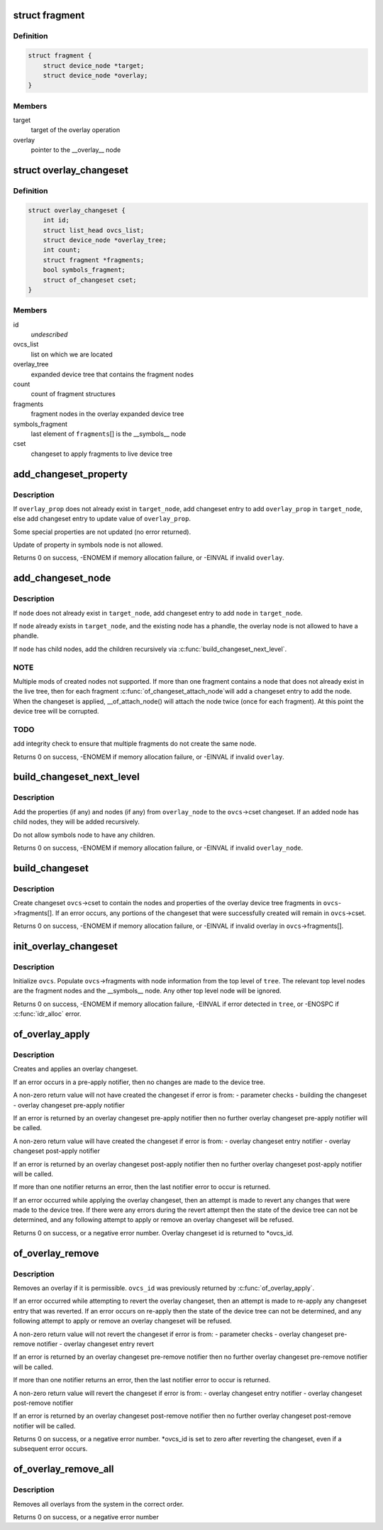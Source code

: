 .. -*- coding: utf-8; mode: rst -*-
.. src-file: drivers/of/overlay.c

.. _`fragment`:

struct fragment
===============

.. c:type:: struct fragment

    info about fragment nodes in overlay expanded device tree

.. _`fragment.definition`:

Definition
----------

.. code-block:: c

    struct fragment {
        struct device_node *target;
        struct device_node *overlay;
    }

.. _`fragment.members`:

Members
-------

target
    target of the overlay operation

overlay
    pointer to the \__overlay_\_ node

.. _`overlay_changeset`:

struct overlay_changeset
========================

.. c:type:: struct overlay_changeset


.. _`overlay_changeset.definition`:

Definition
----------

.. code-block:: c

    struct overlay_changeset {
        int id;
        struct list_head ovcs_list;
        struct device_node *overlay_tree;
        int count;
        struct fragment *fragments;
        bool symbols_fragment;
        struct of_changeset cset;
    }

.. _`overlay_changeset.members`:

Members
-------

id
    *undescribed*

ovcs_list
    list on which we are located

overlay_tree
    expanded device tree that contains the fragment nodes

count
    count of fragment structures

fragments
    fragment nodes in the overlay expanded device tree

symbols_fragment
    last element of \ ``fragments``\ [] is the  \__symbols_\_ node

cset
    changeset to apply fragments to live device tree

.. _`add_changeset_property`:

add_changeset_property
======================

.. c:function:: int add_changeset_property(struct overlay_changeset *ovcs, struct device_node *target_node, struct property *overlay_prop, bool is_symbols_prop)

    add \ ``overlay_prop``\  to overlay changeset

    :param struct overlay_changeset \*ovcs:
        overlay changeset

    :param struct device_node \*target_node:
        where to place \ ``overlay_prop``\  in live tree

    :param struct property \*overlay_prop:
        property to add or update, from overlay tree

    :param bool is_symbols_prop:
        1 if \ ``overlay_prop``\  is from node "/__symbols__"

.. _`add_changeset_property.description`:

Description
-----------

If \ ``overlay_prop``\  does not already exist in \ ``target_node``\ , add changeset entry
to add \ ``overlay_prop``\  in \ ``target_node``\ , else add changeset entry to update
value of \ ``overlay_prop``\ .

Some special properties are not updated (no error returned).

Update of property in symbols node is not allowed.

Returns 0 on success, -ENOMEM if memory allocation failure, or -EINVAL if
invalid \ ``overlay``\ .

.. _`add_changeset_node`:

add_changeset_node
==================

.. c:function:: int add_changeset_node(struct overlay_changeset *ovcs, struct device_node *target_node, struct device_node *node)

    add \ ``node``\  (and children) to overlay changeset

    :param struct overlay_changeset \*ovcs:
        overlay changeset

    :param struct device_node \*target_node:
        where to place \ ``node``\  in live tree

    :param struct device_node \*node:
        node from within overlay device tree fragment

.. _`add_changeset_node.description`:

Description
-----------

If \ ``node``\  does not already exist in \ ``target_node``\ , add changeset entry
to add \ ``node``\  in \ ``target_node``\ .

If \ ``node``\  already exists in \ ``target_node``\ , and the existing node has
a phandle, the overlay node is not allowed to have a phandle.

If \ ``node``\  has child nodes, add the children recursively via
\ :c:func:`build_changeset_next_level`\ .

.. _`add_changeset_node.note`:

NOTE
----

Multiple mods of created nodes not supported.
If more than one fragment contains a node that does not already exist
in the live tree, then for each fragment \ :c:func:`of_changeset_attach_node`\ 
will add a changeset entry to add the node.  When the changeset is
applied, \__of_attach_node() will attach the node twice (once for
each fragment).  At this point the device tree will be corrupted.

.. _`add_changeset_node.todo`:

TODO
----

add integrity check to ensure that multiple fragments do not
create the same node.

Returns 0 on success, -ENOMEM if memory allocation failure, or -EINVAL if
invalid \ ``overlay``\ .

.. _`build_changeset_next_level`:

build_changeset_next_level
==========================

.. c:function:: int build_changeset_next_level(struct overlay_changeset *ovcs, struct device_node *target_node, const struct device_node *overlay_node)

    add level of overlay changeset

    :param struct overlay_changeset \*ovcs:
        overlay changeset

    :param struct device_node \*target_node:
        where to place \ ``overlay_node``\  in live tree

    :param const struct device_node \*overlay_node:
        node from within an overlay device tree fragment

.. _`build_changeset_next_level.description`:

Description
-----------

Add the properties (if any) and nodes (if any) from \ ``overlay_node``\  to the
\ ``ovcs``\ ->cset changeset.  If an added node has child nodes, they will
be added recursively.

Do not allow symbols node to have any children.

Returns 0 on success, -ENOMEM if memory allocation failure, or -EINVAL if
invalid \ ``overlay_node``\ .

.. _`build_changeset`:

build_changeset
===============

.. c:function:: int build_changeset(struct overlay_changeset *ovcs)

    populate overlay changeset in \ ``ovcs``\  from \ ``ovcs``\ ->fragments

    :param struct overlay_changeset \*ovcs:
        Overlay changeset

.. _`build_changeset.description`:

Description
-----------

Create changeset \ ``ovcs``\ ->cset to contain the nodes and properties of the
overlay device tree fragments in \ ``ovcs``\ ->fragments[].  If an error occurs,
any portions of the changeset that were successfully created will remain
in \ ``ovcs``\ ->cset.

Returns 0 on success, -ENOMEM if memory allocation failure, or -EINVAL if
invalid overlay in \ ``ovcs``\ ->fragments[].

.. _`init_overlay_changeset`:

init_overlay_changeset
======================

.. c:function:: int init_overlay_changeset(struct overlay_changeset *ovcs, struct device_node *tree)

    initialize overlay changeset from overlay tree \ ``ovcs``\         Overlay changeset to build

    :param struct overlay_changeset \*ovcs:
        *undescribed*

    :param struct device_node \*tree:
        Contains all the overlay fragments and overlay fixup nodes

.. _`init_overlay_changeset.description`:

Description
-----------

Initialize \ ``ovcs``\ .  Populate \ ``ovcs``\ ->fragments with node information from
the top level of \ ``tree``\ .  The relevant top level nodes are the fragment
nodes and the \__symbols_\_ node.  Any other top level node will be ignored.

Returns 0 on success, -ENOMEM if memory allocation failure, -EINVAL if error
detected in \ ``tree``\ , or -ENOSPC if \ :c:func:`idr_alloc`\  error.

.. _`of_overlay_apply`:

of_overlay_apply
================

.. c:function:: int of_overlay_apply(struct device_node *tree, int *ovcs_id)

    Create and apply an overlay changeset

    :param struct device_node \*tree:
        Expanded overlay device tree

    :param int \*ovcs_id:
        Pointer to overlay changeset id

.. _`of_overlay_apply.description`:

Description
-----------

Creates and applies an overlay changeset.

If an error occurs in a pre-apply notifier, then no changes are made
to the device tree.

A non-zero return value will not have created the changeset if error is from:
- parameter checks
- building the changeset
- overlay changeset pre-apply notifier

If an error is returned by an overlay changeset pre-apply notifier
then no further overlay changeset pre-apply notifier will be called.

A non-zero return value will have created the changeset if error is from:
- overlay changeset entry notifier
- overlay changeset post-apply notifier

If an error is returned by an overlay changeset post-apply notifier
then no further overlay changeset post-apply notifier will be called.

If more than one notifier returns an error, then the last notifier
error to occur is returned.

If an error occurred while applying the overlay changeset, then an
attempt is made to revert any changes that were made to the
device tree.  If there were any errors during the revert attempt
then the state of the device tree can not be determined, and any
following attempt to apply or remove an overlay changeset will be
refused.

Returns 0 on success, or a negative error number.  Overlay changeset
id is returned to \*ovcs_id.

.. _`of_overlay_remove`:

of_overlay_remove
=================

.. c:function:: int of_overlay_remove(int *ovcs_id)

    Revert and free an overlay changeset

    :param int \*ovcs_id:
        Pointer to overlay changeset id

.. _`of_overlay_remove.description`:

Description
-----------

Removes an overlay if it is permissible.  \ ``ovcs_id``\  was previously returned
by \ :c:func:`of_overlay_apply`\ .

If an error occurred while attempting to revert the overlay changeset,
then an attempt is made to re-apply any changeset entry that was
reverted.  If an error occurs on re-apply then the state of the device
tree can not be determined, and any following attempt to apply or remove
an overlay changeset will be refused.

A non-zero return value will not revert the changeset if error is from:
- parameter checks
- overlay changeset pre-remove notifier
- overlay changeset entry revert

If an error is returned by an overlay changeset pre-remove notifier
then no further overlay changeset pre-remove notifier will be called.

If more than one notifier returns an error, then the last notifier
error to occur is returned.

A non-zero return value will revert the changeset if error is from:
- overlay changeset entry notifier
- overlay changeset post-remove notifier

If an error is returned by an overlay changeset post-remove notifier
then no further overlay changeset post-remove notifier will be called.

Returns 0 on success, or a negative error number.  \*ovcs_id is set to
zero after reverting the changeset, even if a subsequent error occurs.

.. _`of_overlay_remove_all`:

of_overlay_remove_all
=====================

.. c:function:: int of_overlay_remove_all( void)

    Reverts and frees all overlay changesets

    :param  void:
        no arguments

.. _`of_overlay_remove_all.description`:

Description
-----------

Removes all overlays from the system in the correct order.

Returns 0 on success, or a negative error number

.. This file was automatic generated / don't edit.

